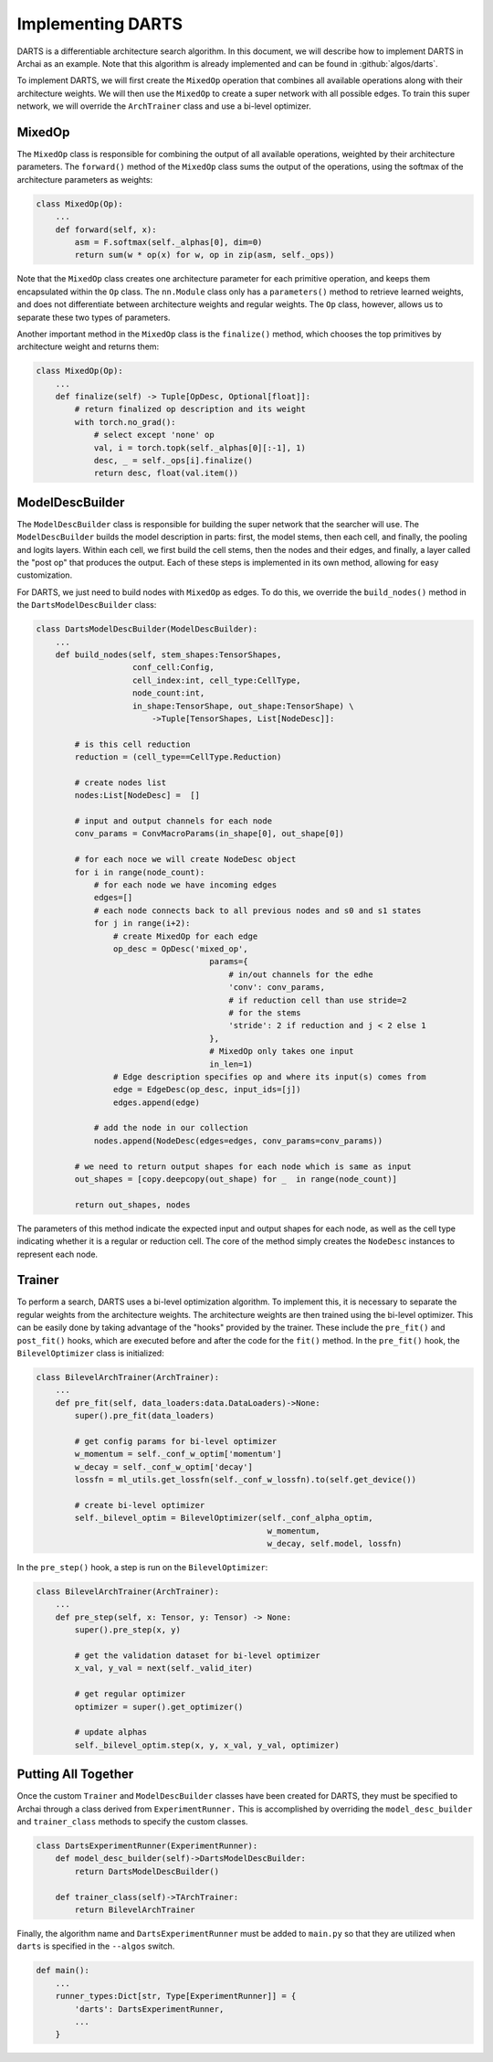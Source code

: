 Implementing DARTS
==================

DARTS is a differentiable architecture search algorithm. In this document, we will describe how to implement DARTS in Archai as an example. Note that this algorithm is already implemented and can be found in :github:`algos/darts`.

To implement DARTS, we will first create the ``MixedOp`` operation that combines all available operations along with their architecture weights. We will then use the ``MixedOp`` to create a super network with all possible edges. To train this super network, we will override the ``ArchTrainer`` class and use a bi-level optimizer.

MixedOp
-------

The ``MixedOp`` class is responsible for combining the output of all available operations, weighted by their architecture parameters. The ``forward()`` method of the ``MixedOp`` class sums the output of the operations, using the softmax of the architecture parameters as weights:

.. code-block:: python

    class MixedOp(Op):
        ...
        def forward(self, x):
            asm = F.softmax(self._alphas[0], dim=0)
            return sum(w * op(x) for w, op in zip(asm, self._ops))

Note that the ``MixedOp`` class creates one architecture parameter for each primitive operation, and keeps them encapsulated within the ``Op`` class. The ``nn.Module`` class only has a ``parameters()`` method to retrieve learned weights, and does not differentiate between architecture weights and regular weights. The ``Op`` class, however, allows us to separate these two types of parameters.

Another important method in the ``MixedOp`` class is the ``finalize()`` method, which chooses the top primitives by architecture weight and returns them:

.. code-block:: python

    class MixedOp(Op):
        ...
        def finalize(self) -> Tuple[OpDesc, Optional[float]]:
            # return finalized op description and its weight
            with torch.no_grad():
                # select except 'none' op
                val, i = torch.topk(self._alphas[0][:-1], 1)
                desc, _ = self._ops[i].finalize()
                return desc, float(val.item())

ModelDescBuilder
----------------

The ``ModelDescBuilder`` class is responsible for building the super network that the searcher will use. The ``ModelDescBuilder`` builds the model description in parts: first, the model stems, then each cell, and finally, the pooling and logits layers. Within each cell, we first build the cell stems, then the nodes and their edges, and finally, a layer called the "post op" that produces the output. Each of these steps is implemented in its own method, allowing for easy customization.

For DARTS, we just need to build nodes with ``MixedOp`` as edges. To do this, we override the ``build_nodes()`` method in the ``DartsModelDescBuilder`` class:

.. code-block:: python

    class DartsModelDescBuilder(ModelDescBuilder):
        ...
        def build_nodes(self, stem_shapes:TensorShapes,
                        conf_cell:Config,
                        cell_index:int, cell_type:CellType,
                        node_count:int,
                        in_shape:TensorShape, out_shape:TensorShape) \
                            ->Tuple[TensorShapes, List[NodeDesc]]:

            # is this cell reduction
            reduction = (cell_type==CellType.Reduction)

            # create nodes list
            nodes:List[NodeDesc] =  []

            # input and output channels for each node
            conv_params = ConvMacroParams(in_shape[0], out_shape[0])

            # for each noce we will create NodeDesc object
            for i in range(node_count):
                # for each node we have incoming edges
                edges=[]
                # each node connects back to all previous nodes and s0 and s1 states
                for j in range(i+2):
                    # create MixedOp for each edge
                    op_desc = OpDesc('mixed_op',
                                        params={
                                            # in/out channels for the edhe
                                            'conv': conv_params,
                                            # if reduction cell than use stride=2
                                            # for the stems
                                            'stride': 2 if reduction and j < 2 else 1
                                        },
                                        # MixedOp only takes one input
                                        in_len=1)
                    # Edge description specifies op and where its input(s) comes from
                    edge = EdgeDesc(op_desc, input_ids=[j])
                    edges.append(edge)

                # add the node in our collection
                nodes.append(NodeDesc(edges=edges, conv_params=conv_params))

            # we need to return output shapes for each node which is same as input
            out_shapes = [copy.deepcopy(out_shape) for _  in range(node_count)]

            return out_shapes, nodes

The parameters of this method indicate the expected input and output shapes for each node, as well as the cell type indicating whether it is a regular or reduction cell. The core of the method simply creates the ``NodeDesc`` instances to represent each node.

Trainer
-------

To perform a search, DARTS uses a bi-level optimization algorithm. To implement this, it is necessary to separate the regular weights from the architecture weights. The architecture weights are then trained using the bi-level optimizer. This can be easily done by taking advantage of the "hooks" provided by the trainer. These include the ``pre_fit()`` and ``post_fit()`` hooks, which are executed before and after the code for the ``fit()`` method. In the ``pre_fit()`` hook, the ``BilevelOptimizer`` class is initialized:

.. code-block:: python

    class BilevelArchTrainer(ArchTrainer):
        ...
        def pre_fit(self, data_loaders:data.DataLoaders)->None:
            super().pre_fit(data_loaders)

            # get config params for bi-level optimizer
            w_momentum = self._conf_w_optim['momentum']
            w_decay = self._conf_w_optim['decay']
            lossfn = ml_utils.get_lossfn(self._conf_w_lossfn).to(self.get_device())

            # create bi-level optimizer
            self._bilevel_optim = BilevelOptimizer(self._conf_alpha_optim,
                                                    w_momentum,
                                                    w_decay, self.model, lossfn)

In the ``pre_step()`` hook, a step is run on the ``BilevelOptimizer``:

.. code-block:: python

    class BilevelArchTrainer(ArchTrainer):
        ...
        def pre_step(self, x: Tensor, y: Tensor) -> None:
            super().pre_step(x, y)

            # get the validation dataset for bi-level optimizer
            x_val, y_val = next(self._valid_iter)

            # get regular optimizer
            optimizer = super().get_optimizer()

            # update alphas
            self._bilevel_optim.step(x, y, x_val, y_val, optimizer)

Putting All Together
--------------------

Once the custom ``Trainer`` and ``ModelDescBuilder`` classes have been created for DARTS, they must be specified to Archai through a class derived from ``ExperimentRunner.`` This is accomplished by overriding the ``model_desc_builder`` and ``trainer_class`` methods to specify the custom classes.

.. code-block:: python

    class DartsExperimentRunner(ExperimentRunner):
        def model_desc_builder(self)->DartsModelDescBuilder:
            return DartsModelDescBuilder()

        def trainer_class(self)->TArchTrainer:
            return BilevelArchTrainer

Finally, the algorithm name and ``DartsExperimentRunner`` must be added to ``main.py`` so that they are utilized when ``darts`` is specified in the ``--algos`` switch.

.. code-block:: python

    def main():
        ...
        runner_types:Dict[str, Type[ExperimentRunner]] = {
            'darts': DartsExperimentRunner,
            ...
        }

